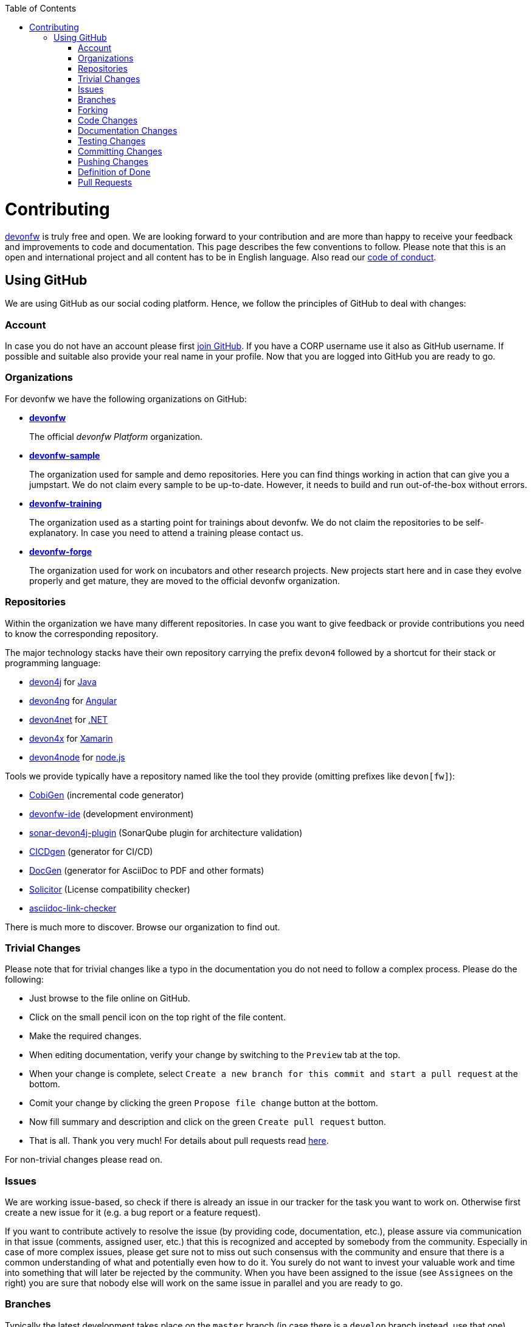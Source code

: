 :toc: macro
toc::[]
:idprefix:
:idseparator: -
ifdef::env-github[]
:note-caption: :information_source:
endif::[]

= Contributing

https://devonfw.com[devonfw] is truly free and open. 
We are looking forward to your contribution and are more than happy to receive your feedback and improvements to code and documentation.
This page describes the few conventions to follow.
Please note that this is an open and international project and all content has to be in English language.
Also read our link:code-of-conduct.asciidoc[code of conduct].

== Using GitHub
We are using GitHub as our social coding platform. Hence, we follow the principles of GitHub to deal with changes:

=== Account
In case you do not have an account please first https://github.com/join[join GitHub]. 
If you have a CORP username use it also as GitHub username. 
If possible and suitable also provide your real name in your profile.
Now that you are logged into GitHub you are ready to go.

=== Organizations
For devonfw we have the following organizations on GitHub:

* https://github.com/devonfw/[*devonfw*]
+
The official _devonfw Platform_ organization.
* https://github.com/devonfw-sample[*devonfw-sample*]
+
The organization used for sample and demo repositories. Here you can find things working in action that can give you a jumpstart. We do not claim every sample to be up-to-date. However, it needs to build and run out-of-the-box without errors.
* https://github.com/devonfw-training[*devonfw-training*]
+
The organization used as a starting point for trainings about devonfw. We do not claim the repositories to be self-explanatory. In case you need to attend a training please contact us.
* https://github.com/devonfw-forge[*devonfw-forge*]
+
The organization used for work on incubators and other research projects.
New projects start here and in case they evolve properly and get mature, they are moved to the official devonfw organization.

=== Repositories 
Within the organization we have many different repositories.
In case you want to give feedback or provide contributions you need to know the corresponding repository.

The major technology stacks have their own repository carrying the prefix `devon4` followed by a shortcut for their stack or programming language:

* https://github.com/devonfw/devon4j[devon4j] for https://java.com/[Java]
* https://github.com/devonfw/devon4ng[devon4ng] for https://angular.io/[Angular]
* https://github.com/devonfw/devon4net[devon4net] for https://dotnet.microsoft.com/[.NET]
* https://github.com/devonfw/devon4x[devon4x] for https://dotnet.microsoft.com/apps/xamarin[Xamarin]
* https://github.com/devonfw/devon4node[devon4node] for https://nodejs.org/[node.js]

Tools we provide typically have a repository named like the tool they provide (omitting prefixes like `devon[fw]`):

* https://github.com/devonfw/cobigen[CobiGen] (incremental code generator)
* https://github.com/devonfw/ide[devonfw-ide] (development environment)
* https://github.com/devonfw/sonar-devon4j-plugin[sonar-devon4j-plugin] (SonarQube plugin for architecture validation)
* https://github.com/devonfw/cicdgen[CICDgen] (generator for CI/CD)
* https://github.com/devonfw/docgen[DocGen] (generator for AsciiDoc to PDF and other formats)
* https://github.com/devonfw-forge/solicitor[Solicitor] (License compatibility checker)
* https://github.com/devonfw/asciidoc-link-checker[asciidoc-link-checker]

There is much more to discover.
Browse our organization to find out.

=== Trivial Changes
Please note that for trivial changes like a typo in the documentation you do not need to follow a complex process. Please do the following:

* Just browse to the file online on GitHub.
* Click on the small pencil icon on the top right of the file content.
* Make the required changes.
* When editing documentation, verify your change by switching to the `Preview` tab at the top.
* When your change is complete, select `Create a new branch for this commit and start a pull request` at the bottom.
* Comit your change by clicking the green `Propose file change` button at the bottom.
* Now fill summary and description and click on the green `Create pull request` button.
* That is all. Thank you very much! For details about pull requests read xref:pull-requests[here].

For non-trivial changes please read on.

=== Issues
We are working issue-based, so check if there is already an issue in our tracker for the task you want to work on.
Otherwise first create a new issue for it (e.g. a bug report or a feature request).

If you want to contribute actively to resolve the issue (by providing code, documentation, etc.),
please assure via communication in that issue (comments, assigned user, etc.) that this is recognized and accepted by somebody from the community.
Especially in case of more complex issues, please get sure not to miss out such consensus with the community 
and ensure that there is a common understanding of what and potentially even how to do it.
You surely do not want to invest your valuable work and time into something that will later be rejected by the community.
When you have been assigned to the issue (see `Assignees` on the right) you are sure that nobody else will work on the same issue in parallel and you are ready to go.

=== Branches
Typically the latest development takes place on the `master` branch (in case there is a `develop` branch instead, use that one).
However, all changes are consequently done via feature-branches and pull-requests (see next sections).

=== Forking
The github.com platform supports a wonderful feature to https://help.github.com/articles/fork-a-repo/[fork a repository].
Make use of this create your private copy where you experiment and prepare your contribution in an isolated environment:

* Visit the original repository you want to contribute to.
* Click on the `Fork` button at the top right. If asked for a destination choose your personal GitHub account.
* Clone this fork with a git-client to your local machine.
* Checkout the branch to use as baseline (see above section).
* From there create and checkout a new feature branch (named `feature/«issue-id»-«feature-keywords»`)
* Start your work on this new feature branch.

Sometimes, when working on your fork, there will be changes made to the original repository, which you might want to incorporate into your fork's master branch. To do this, you can https://help.github.com/en/github/collaborating-with-issues-and-pull-requests/syncing-a-fork[sync your fork]:

* Add the remote URL of the original repo to your list of remotes: `git remote add upstream «remote-url»`
* Fetch the changes from the upstream remote: `git fetch upstream`
* Check out your fork's master branch: `git checkout master` (assuming you're working on a feature branch)
* Merge the changes from upstream/master into your fork's master branch: `git merge upstream/master`
* This brings your fork's master branch into sync with the original repository without losing changes on your local feature branch.
* Switch back to your feature branch to continue work: `git checkout «feature-branch»`

=== Code Changes
Before you start with your code changes, please check the following conventions:

* For each programming language we have a stack repository (see xref:repositories[repositories]) containing documentation about the coding conventions (example: https://github.com/devonfw/devon4j/blob/develop/documentation/coding-conventions.asciidoc[Java]). Please read and follow these conventions before making (bigger) changes.
* Use https://github.com/devonfw/ide/blob/master/documentation/Home.asciidoc[devon-ide] to setup your development environment and get code formatters, etc. configured properly as we do not like "diff-wars" because of inconsistent formatter settings.
* Thank you, happy coding!

=== Documentation Changes
Before you start with your documentation changes, please check the following conventions:

* Documentation will always be found in the `documentation` folder at the root of a repository.
* All our documentation is written in the http://asciidoc.org/[AsciiDoc] format.
* All documentation files need to carry the `.asciidoc` extension and should be named in `lower-train-case` style.
* Common prefixes help to categorize documentation files: `tutorial-` is used for step-by-step instructions, `guide-` is used for guidelines on a particular aspect, `coding-` is for specific conventions or details about source-code, `alternative-` is for less official options that are not recommended but to still offer knowledge for people using that option, `decision-` is for rationales why a complex (technology) decision was made.
* Please read and follow our https://github.com/devonfw/docgen/#guidelines[documentation guidelines].

[.internal]
contributing-internal-snippets

=== Testing Changes
To test your changes all you need to do is run the following command:
[source]
devon build

If the build failed, you need to rework your changes.

=== Committing Changes
Always commit your changes in small logical units associated with an issue (see above section) using the commit message format:
[source]
#«issue-id»: «describe your change»
Then GitHub will automatically link the commit with the issue. 

Example:
[source]
#1: added REST service for tablemanagement

In case you worked on an issue from a different repository (e.g. change in `ide-settings` due to issue in `ide`), we use this commit message format:
[source]
«organization»/«repository»#«issue-id»: «describe your change»

Example:
[source]
devonfw/devon4j#1: added REST service for tablemanagement

=== Pushing Changes
To make your changes public you need to push them.
If you are doing this for the first time since you started your feature branch, you also need to publish that branch (`git push -u origin feature/«issue-id»-«feature-keywords»`).
After that a `git push` is sufficient.

=== Definition of Done
To complete your changes ensure the following aspects:

* You have tested your changes and the build succeeds.
* Code and documentation are in sync (if you coded new features you also extended documentation, etc.).
* You followed the coding conventions and documentation guidelines.
* For new features you have added automated unit tests.

Do not worry; we will assist you in case you are unsure or missed out on something.
However, you make your and our life easier, if you follow this Definition of Done (DoD) before providing your pull request.

=== Pull Requests
Once you have completed your changes and DoD, you can finally https://help.github.com/en/articles/creating-a-pull-request[create] a https://help.github.com/en/articles/about-pull-requests[pull request] (PR).

Please ensure the following aspects:

* When selecting a title for your pull request, follow the same conventions that apply to xref:committing-changes[commit messages].
* Also add the related issue(s) to the description of the pull request (e.g. `fixes #«issue-id»`).
* If you are providing a PR that is not yet ready for merging, please use GitHub's https://help.github.com/en/github/collaborating-with-issues-and-pull-requests/about-pull-requests#draft-pull-requests[draft pull request] feature:
** Expand the drop-down menu of the green `Create Pull Request` button and select `Create Draft Pull Request`
** You can make further code changes to your PR by pushing commits to the corresponding feature branch.
** When you're ready to get feedback on your PR, click the `Ready for review` button.
* If you are providing a PR that is ready for merging, click on the green `Create Pull Request` button.

Your pull request will automatically be checked for these requirements:

* Can be merged without conflicts.
* Builds correctly (no compile or test errors).
* https://github.com/devonfw-forge/devon-guide/wiki/cookbook-cla[CLA] has been signed. If you contribute for the first time, you need to https://github.com/devonfw-forge/devon-guide/wiki/cookbook-cla[sign the CLA] once.

Please ensure to do the required tasks and reworks unless all checks are satisfied.
From here a reviewer should take over and give feedback.
In the best case, your contribution gets merged and everything is completed.
You might also get review feedback and requests for changes.
In that case walk through the review feedback and try to resolve it.
Once you push your new commits, the PR gets updated automatically and all checks will verify again.
Also GitHub will automatically make resolved review comments as outdated.
If you do not plan to put any further work into your PR before it is completed and merged, please let us know by writing an according comment.
We might find resources to get the PR done for you if it is already valuable.
In case you should not get feedback for weeks, do not hesitate to ask the community.

NOTE: If one (typically the reviewer) has to change the base branch (because the wrong develop branch was used, see above) onto which the changes will be merged, one can do the same by following the instructions at https://github.com/blog/2224-change-the-base-branch-of-a-pull-request/[here].
